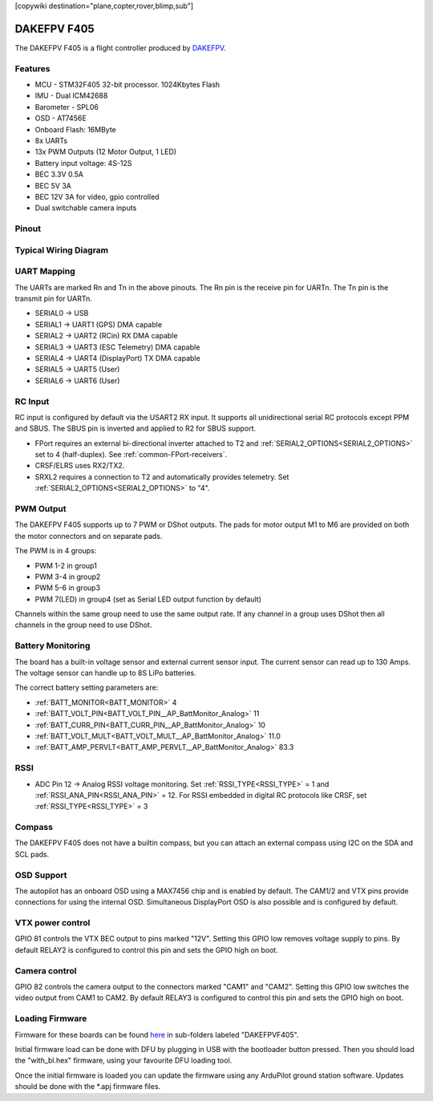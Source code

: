 .. _dakefpvf405:

[copywiki destination="plane,copter,rover,blimp,sub"]

============
DAKEFPV F405
============

The DAKEFPV F405 is a flight controller produced by `DAKEFPV <https://www.dakefpv.com/>`_.

Features
========

* MCU - STM32F405 32-bit processor. 1024Kbytes Flash
* IMU - Dual ICM42688
* Barometer - SPL06
* OSD - AT7456E
* Onboard Flash: 16MByte
* 8x UARTs
* 13x PWM Outputs (12 Motor Output, 1 LED)
* Battery input voltage: 4S-12S
* BEC 3.3V 0.5A
* BEC 5V 3A
* BEC 12V 3A for video, gpio controlled
* Dual switchable camera inputs

Pinout
======

.. image:: ../../../images/dakefpvf405_top.png
   :target: ../_images/dakefpvf405_top.png

.. image:: ../../../images/dakefpvf405_bottom.png
   :target: ../_images/dakefpvf405_bottom.png

Typical Wiring Diagram
======================

.. image:: ../../../images/dakefpvf405_wiring_1.png
   :target: ../_images/dakefpvf405_wiring_1.png

.. image:: ../../../images/dakefpvf405_wiring_2.png
   :target: ../_images/dakefpvf405_wiring_2.png

UART Mapping
============
The UARTs are marked Rn and Tn in the above pinouts. The Rn pin is the
receive pin for UARTn. The Tn pin is the transmit pin for UARTn.

* SERIAL0 -> USB
* SERIAL1 -> UART1 (GPS) DMA capable
* SERIAL2 -> UART2 (RCin) RX DMA capable
* SERIAL3 -> UART3 (ESC Telemetry) DMA capable
* SERIAL4 -> UART4 (DisplayPort) TX DMA capable
* SERIAL5 -> UART5 (User)
* SERIAL6 -> UART6 (User)

RC Input
========
RC input is configured by default via the USART2 RX input. It supports all unidirectional serial RC protocols except PPM and SBUS. The SBUS pin is inverted and applied to R2 for SBUS support.

* FPort requires an external bi-directional inverter attached to T2 and :ref:`SERIAL2_OPTIONS<SERIAL2_OPTIONS>` set to 4 (half-duplex).  See :ref:`common-FPort-receivers`.
* CRSF/ELRS uses RX2/TX2.
* SRXL2 requires a connection to T2 and automatically provides telemetry.  Set :ref:`SERIAL2_OPTIONS<SERIAL2_OPTIONS>` to "4".

PWM Output
==========
The DAKEFPV F405 supports up to 7 PWM or DShot outputs. The pads for motor output
M1 to M6 are provided on both the motor connectors and on separate pads.

The PWM is in 4 groups:


* PWM 1-2    in group1
* PWM 3-4    in group2
* PWM 5-6    in group3
* PWM 7(LED) in group4 (set as Serial LED output function by default)

Channels within the same group need to use the same output rate. If
any channel in a group uses DShot then all channels in the group need
to use DShot.

Battery Monitoring
==================
The board has a built-in voltage sensor and external current sensor input. The current
sensor can read up to 130 Amps. The voltage sensor can handle up to 8S LiPo batteries.

The correct battery setting parameters are:

* :ref:`BATT_MONITOR<BATT_MONITOR>` 4
* :ref:`BATT_VOLT_PIN<BATT_VOLT_PIN__AP_BattMonitor_Analog>` 11 
* :ref:`BATT_CURR_PIN<BATT_CURR_PIN__AP_BattMonitor_Analog>` 10
* :ref:`BATT_VOLT_MULT<BATT_VOLT_MULT__AP_BattMonitor_Analog>` 11.0
* :ref:`BATT_AMP_PERVLT<BATT_AMP_PERVLT__AP_BattMonitor_Analog>` 83.3

RSSI
====
* ADC Pin 12 -> Analog RSSI voltage monitoring. Set :ref:`RSSI_TYPE<RSSI_TYPE>` = 1 and :ref:`RSSI_ANA_PIN<RSSI_ANA_PIN>` = 12. For RSSI embedded in digital RC protocols like CRSF, set :ref:`RSSI_TYPE<RSSI_TYPE>` = 3

Compass
=======
The DAKEFPV F405 does not have a builtin compass, but you can attach an external compass using I2C on the SDA and SCL pads.

OSD Support
===========
The autopilot has an onboard OSD using a MAX7456 chip and is enabled by default. The CAM1/2 and VTX pins provide connections for using the internal OSD. Simultaneous DisplayPort OSD is also possible and is configured by default.

VTX power control
=================
GPIO 81 controls the VTX BEC output to pins marked "12V". Setting this GPIO low removes voltage supply to pins.
By default RELAY2 is configured to control this pin and sets the GPIO high on boot.

Camera control
==============
GPIO 82 controls the camera output to the connectors marked "CAM1" and "CAM2". Setting this GPIO low switches the video output from CAM1 to CAM2. By default RELAY3 is configured to control this pin and sets the GPIO high on boot.

Loading Firmware
================
Firmware for these boards can be found `here <https://firmware.ardupilot.org>`__ in sub-folders labeled "DAKEFPVF405".

Initial firmware load can be done with DFU by plugging in USB with the
bootloader button pressed. Then you should load the "with_bl.hex"
firmware, using your favourite DFU loading tool.

Once the initial firmware is loaded you can update the firmware using
any ArduPilot ground station software. Updates should be done with the
\*.apj firmware files.
